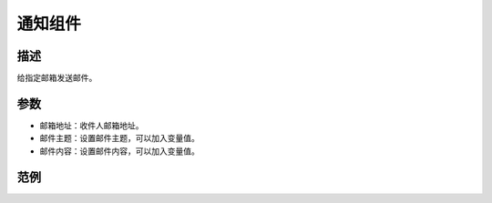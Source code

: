 
通知组件
===========

.. image:: images/16/widget_notify.png

.. code-block:: c
	:linenos:

	Blynk.notify("通知内容");

描述
-----------

给指定邮箱发送邮件。

参数
----------

* 邮箱地址：收件人邮箱地址。
* 邮件主题：设置邮件主题，可以加入变量值。
* 邮件内容：设置邮件内容，可以加入变量值。

范例
-----